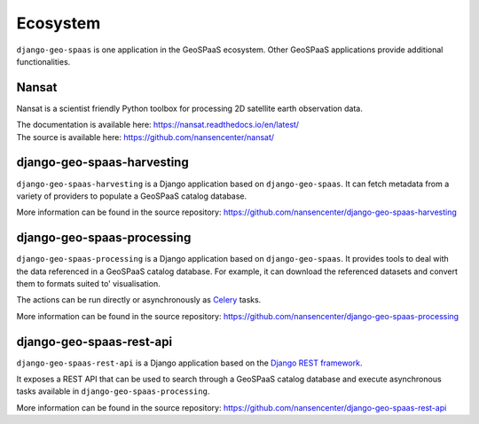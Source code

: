 =========
Ecosystem
=========

``django-geo-spaas`` is one application in the GeoSPaaS ecosystem.
Other GeoSPaaS applications provide additional functionalities.

Nansat
======

Nansat is a scientist friendly Python toolbox for processing 2D satellite earth observation data.

| The documentation is available here: https://nansat.readthedocs.io/en/latest/
| The source is available here: https://github.com/nansencenter/nansat/

django-geo-spaas-harvesting
===========================

``django-geo-spaas-harvesting`` is a Django application based on ``django-geo-spaas``.
It can fetch metadata from a variety of providers to populate a GeoSPaaS catalog database.

More information can be found in the source repository:
https://github.com/nansencenter/django-geo-spaas-harvesting

django-geo-spaas-processing
===========================

``django-geo-spaas-processing`` is a Django application based on ``django-geo-spaas``.
It provides tools to deal with the data referenced in a GeoSPaaS catalog database.
For example, it can download the referenced datasets and convert them to formats suited to'
visualisation.

The actions can be run directly or asynchronously as
`Celery <https://docs.celeryq.dev/en/stable/>`_ tasks.

More information can be found in the source repository:
https://github.com/nansencenter/django-geo-spaas-processing

django-geo-spaas-rest-api
=========================

``django-geo-spaas-rest-api`` is a Django application based on the
`Django REST framework <https://www.django-rest-framework.org/>`_.

It exposes a REST API that can be used to search through a GeoSPaaS catalog database and execute
asynchronous tasks available in ``django-geo-spaas-processing``.

More information can be found in the source repository:
https://github.com/nansencenter/django-geo-spaas-rest-api

